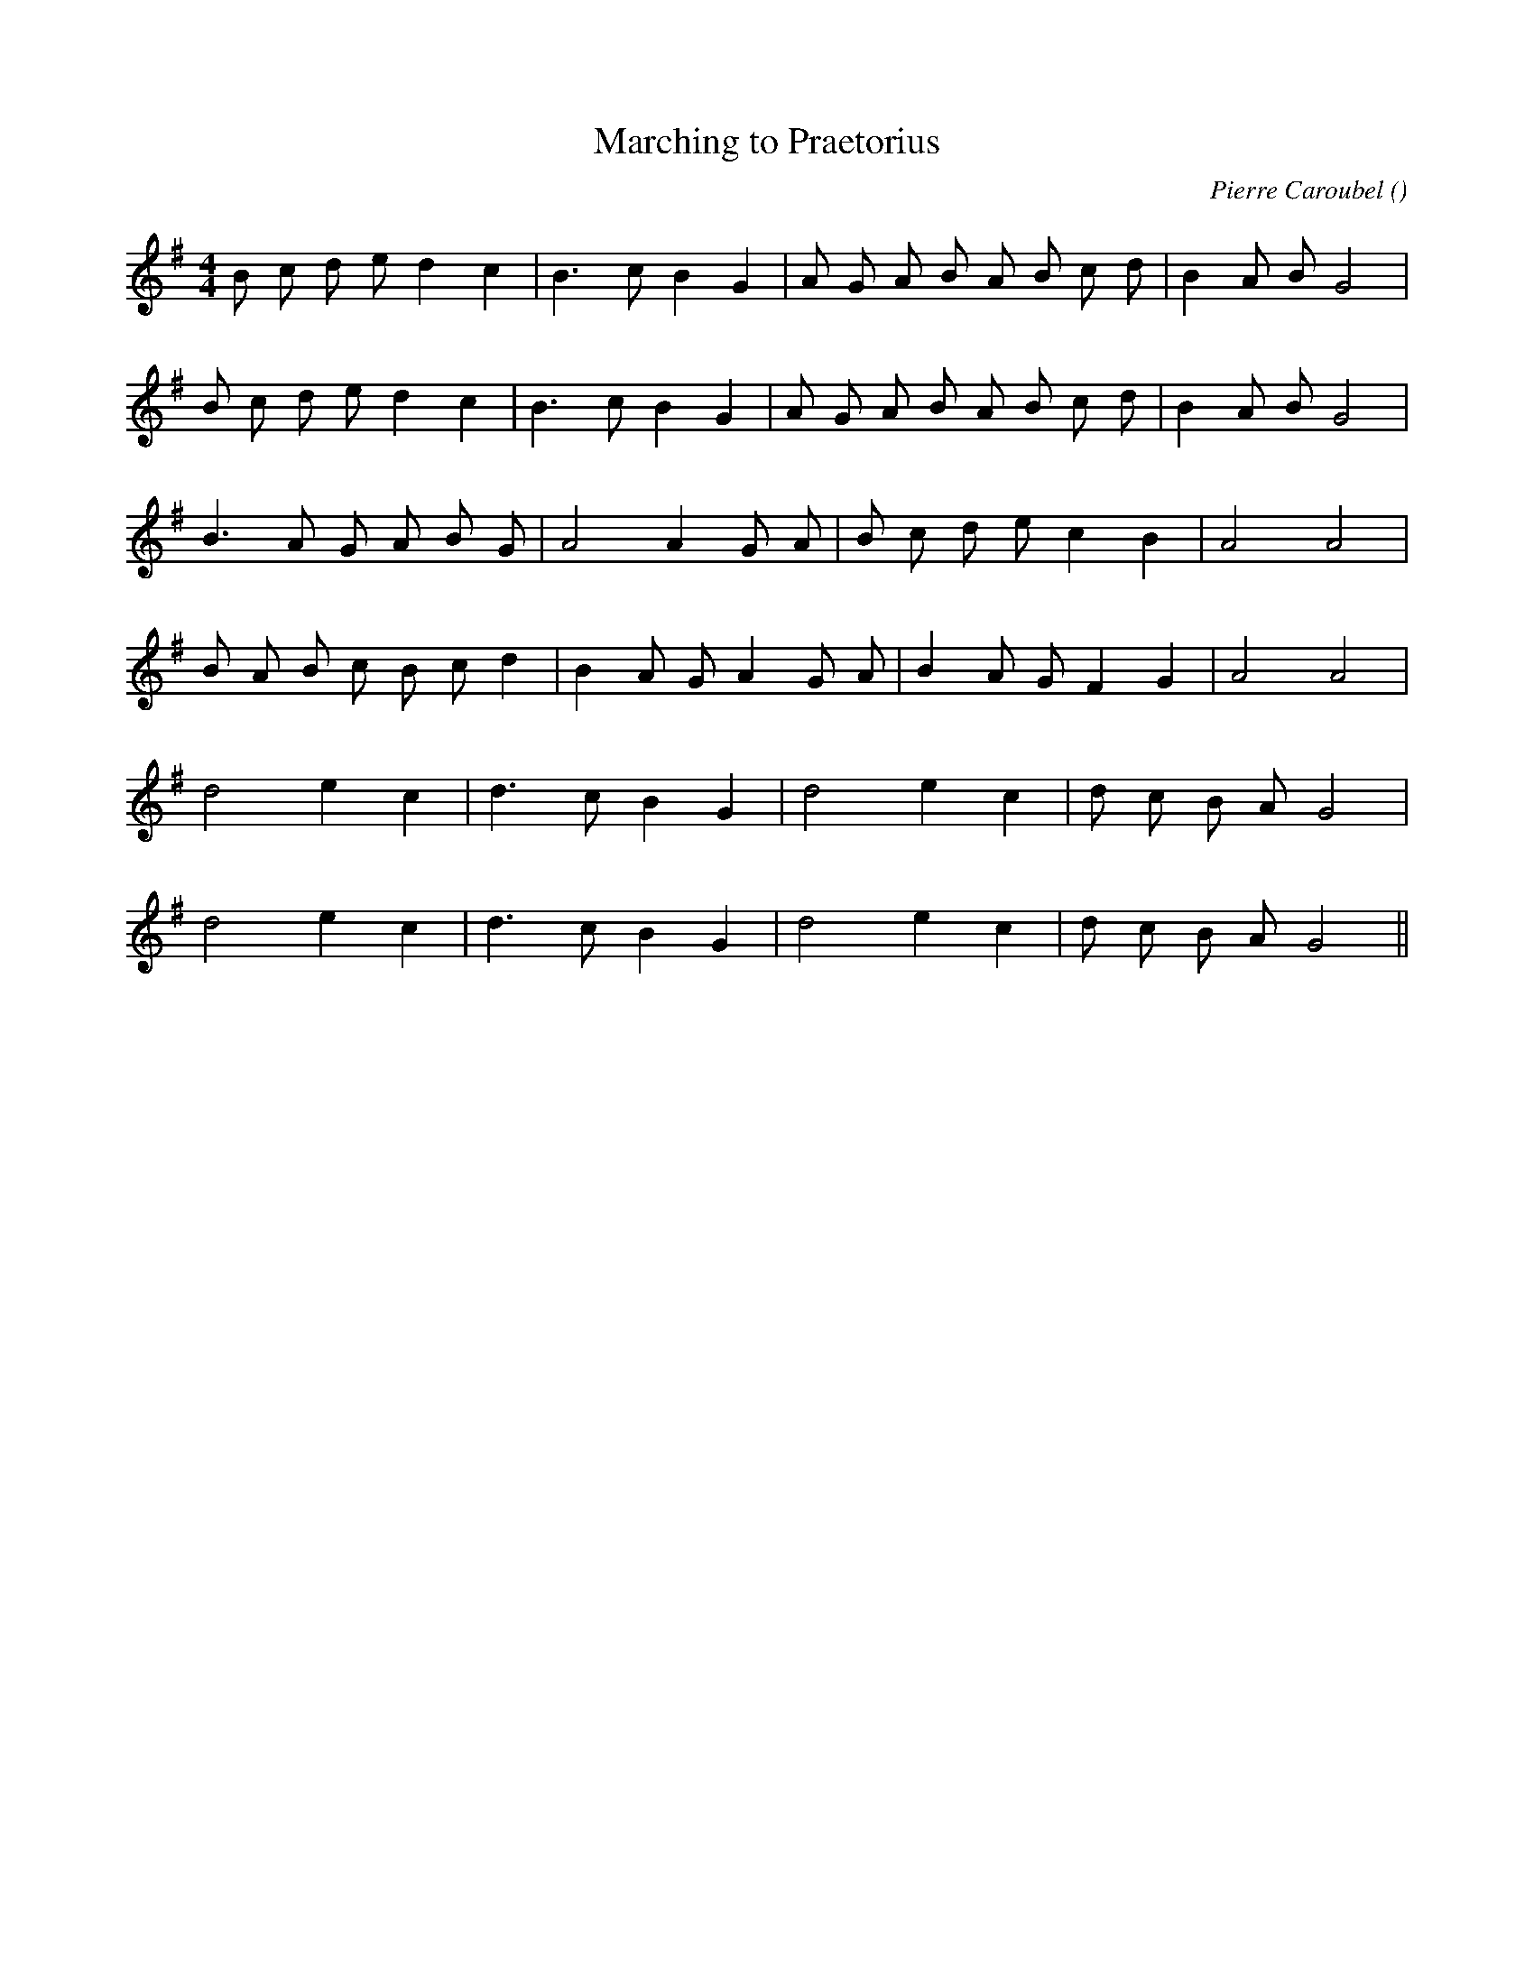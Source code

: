 X:1
T: Marching to Praetorius
N:
C:Pierre Caroubel
S:Tune is "Gavotte"
A:
O:
R:
M:4/4
K:G
I:speed 210
%W: A
% voice 1 (1 lines, 22 notes)
K:G
M:4/4
L:1/16
B2 c2 d2 e2 d4 c4 |B6 c2 B4 G4 |A2 G2 A2 B2 A2 B2 c2 d2 |B4 A2 B2 G8 |
%W:
% voice 1 (1 lines, 22 notes)
B2 c2 d2 e2 d4 c4 |B6 c2 B4 G4 |A2 G2 A2 B2 A2 B2 c2 d2 |B4 A2 B2 G8 |
%W: B
% voice 1 (1 lines, 18 notes)
B6 A2 G2 A2 B2 G2 |A8 A4 G2 A2 |B2 c2 d2 e2 c4 B4 |A8 A8 |
%W:
% voice 1 (1 lines, 20 notes)
B2 A2 B2 c2 B2 c2 d4 |B4 A2 G2 A4 G2 A2 |B4 A2 G2 F4 G4 |A8 A8 |
%W: C
% voice 1 (1 lines, 15 notes)
d8 e4 c4 |d6 c2 B4 G4 |d8 e4 c4 |d2 c2 B2 A2 G8 |
%W:
% voice 1 (1 lines, 15 notes)
d8 e4 c4 |d6 c2 B4 G4 |d8 e4 c4 |d2 c2 B2 A2 G8 ||
